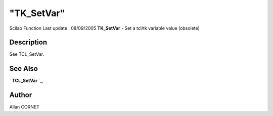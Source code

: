 ====
"TK_SetVar"
====

Scilab Function Last update : 08/09/2005
**TK_SetVar** - Set a tcl/tk variable value (obsolete)



Description
~~~~~~~~~~~

See TCL_SetVar.



See Also
~~~~~~~~

` **TCL_SetVar** `_,



Author
~~~~~~

Allan CORNET

.. _
      : ://./tksci/TCL_SetVar.htm


